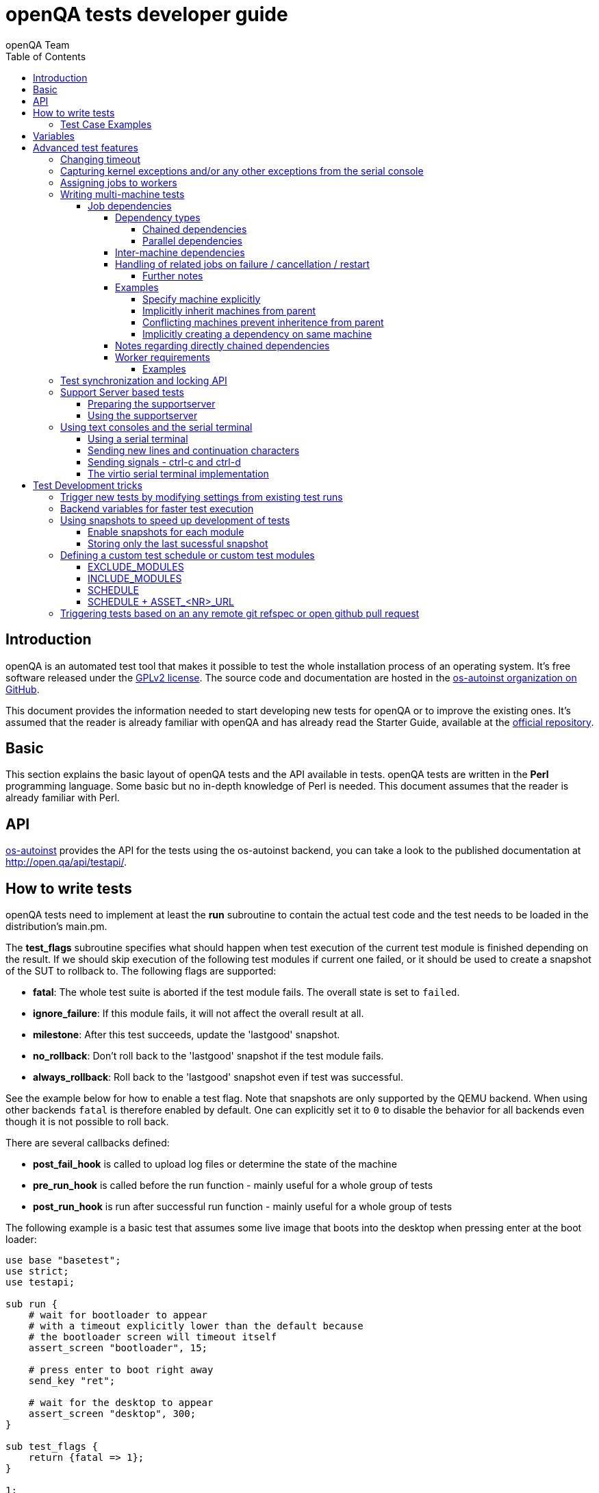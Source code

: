 
[[writingtests]]
= openQA tests developer guide
:toc: left
:toclevels: 6
:author: openQA Team

== Introduction

openQA is an automated test tool that makes it possible to test the whole
installation process of an operating system. It's free software released
under the http://www.gnu.org/licenses/gpl-2.0.html[GPLv2 license]. The
source code and documentation are hosted in the
https://github.com/os-autoinst[os-autoinst organization on GitHub].

This document provides the information needed to start developing new tests for
openQA or to improve the existing ones. It's
assumed that the reader is already familiar with openQA and has already read the
Starter Guide, available at the
https://github.com/os-autoinst/openQA[official repository].

== Basic
[id="basic"]

This section explains the basic layout of openQA tests and the API available in tests.
openQA tests are written in the *Perl* programming language. Some basic but no
in-depth knowledge of Perl is needed. This document assumes that the reader
is already familiar with Perl.

== API
[id="api"]
:testapi: https://github.com/os-autoinst/os-autoinst/blob/master/testapi.pm[os-autoinst]

{testapi} provides the API for the tests using the os-autoinst backend, you can
take a look to the published documentation at http://open.qa/api/testapi/.

== How to write tests

openQA tests need to implement at least the *run* subroutine to
contain the actual test code and the test needs to be loaded in the distribution's
main.pm.

The *test_flags* subroutine specifies what should happen when test execution of the
current test module is finished depending on the result.
If we should skip execution of the following test modules if current one failed, or it
should be used to create a snapshot of the SUT to rollback to. The following flags
are supported:

* *fatal*: The whole test suite is aborted if the test module fails. The overall state
  is set to `failed`.
* *ignore_failure*: If this module fails, it will not affect the overall result at all.
* *milestone*: After this test succeeds, update the 'lastgood' snapshot.
* *no_rollback*: Don't roll back to the 'lastgood' snapshot if the test module fails.
* *always_rollback*: Roll back to the 'lastgood' snapshot even if test was successful.

See the example below for how to enable a test flag.
Note that snapshots are only supported by the QEMU backend. When using other backends
`fatal` is therefore enabled by default. One can explicitly set it to `0` to disable
the behavior for all backends even though it is not possible to roll back.

There are several callbacks defined:

* *post_fail_hook* is called to upload log files or determine the state of
  the machine
* *pre_run_hook* is called before the run function - mainly useful for a whole
  group of tests
* *post_run_hook* is run after successful run function - mainly useful for a whole
  group of tests

The following example is a basic test that assumes some live image
that boots into the desktop when pressing enter at the boot loader:

[source,perl]
-------------------------------------------------------------------
use base "basetest";
use strict;
use testapi;

sub run {
    # wait for bootloader to appear
    # with a timeout explicitly lower than the default because
    # the bootloader screen will timeout itself
    assert_screen "bootloader", 15;

    # press enter to boot right away
    send_key "ret";

    # wait for the desktop to appear
    assert_screen "desktop", 300;
}

sub test_flags {
    return {fatal => 1};
}

1;
-------------------------------------------------------------------

=== Test Case Examples
[id="testcase_examples"]

[caption="Example: "]
.Console test that installs software from remote repository via zypper command
[source,perl]
----------------------------------------------------------------------------------------------------------
sub run() {
    # change to root
    become_root;

    # output zypper repos to the serial
    script_run "zypper lr -d > /dev/$serialdev";

    # install xdelta and check that the installation was successful
    assert_script_run 'zypper --gpg-auto-import-keys -n in xdelta';

    # additionally write a custom string to serial port for later checking
    script_run "echo 'xdelta_installed' > /dev/$serialdev";

    # detecting whether 'xdelta_installed' appears in the serial within 200 seconds
    die "we could not see expected output" unless wait_serial "xdelta_installed", 200;

    # capture a screenshot and compare with needle 'test-zypper_in'
    assert_screen 'test-zypper_in';
}
----------------------------------------------------------------------------------------------------------

[caption="Example: "]
.Typical X11 test testing kate
[source,perl]
--------------------------------------------------------------
sub run() {
    # make sure kate was installed
    # if not ensure_installed will try to install it
    ensure_installed 'kate';

    # start kate
    x11_start_program 'kate';

    # check that kate execution succeeded
    assert_screen 'kate-welcome_window';

    # close kate's welcome window and wait for the window to disappear before
    # continuing
    wait_screen_change { send_key 'alt-c' };

    # typing a string in the editor window of kate
    type_string "If you can see this text kate is working.\n";

    # check the result
    assert_screen 'kate-text_shown';

    # quit kate
    send_key 'ctrl-q';

    # make sure kate was closed
    assert_screen 'desktop';
}
--------------------------------------------------------------

== Variables

Test case behavior can be controlled via variables. Some basic
variables like `DISTRI`, `VERSION`, `ARCH` are always set.
Others like `DESKTOP` are defined by the 'Test suites' in the openQA
web UI.
Check the existing tests at
https://github.com/os-autoinst/os-autoinst-distri-opensuse[os-autoinst-distri-opensuse
on GitHub] for examples.

Variables are accessible via the *get_var* and *check_var* functions.

== Advanced test features

=== Changing timeout

By default, tests are aborted after two hours by the worker. To change this limit, set the test
variable `MAX_JOB_TIME` to the desired number of seconds.

To save disk space, increasing the timeout beyond the default will automatically disable the video
by adding `NOVIDEO=1` to the test settings. This can be prevented by adding `NOVIDEO=0` explicitly.

=== Capturing kernel exceptions and/or any other exceptions from the serial console

Soft and hard failures can be triggered on demand by regular expressions when they match the
serial output which is done after the test is executed. In case it does not make sense
to continue the test run even if the current test module does not have the fatal flag, use `fatal`
as serial failure type, so all subsequent test modules will not be executed if such failure
was detected.

To use this functionality the test developer needs to define the patterns to
look for in the serial output either in the main.pm or in the test itself.
Any pattern change done in a test it will be reflected in the next tests.

The patterns defined in `main.pm` will be valid for all the tests.

To simplify tests results review, if job fails with the same message, which is defined
for the pattern, as previous job, automatic comment carryover will work even if
test suites have failed due to different test modules.

[caption="Example: "]
.Defining serial exception capture in the main.pm
[source,perl]
--------------------------------------------------------------
$testapi::distri->set_expected_serial_failures([
        {type => 'soft', message  => 'known issue',  pattern => quotemeta 'Error'},
        {type => 'hard', message  => 'broken build', pattern => qr/exception/},
        {type => 'fatal', message => 'critical issue build', pattern => qr/kernel oops/},
    ]
);
--------------------------------------------------------------

[caption="Example: "]
.Defining serial exception capture in the test
[source,perl]
--------------------------------------------------------------
sub run {
    my ($self) = @_;
    $self->{serial_failures} = [
        {type => 'soft', message  => 'known issue',  pattern => quotemeta 'Error'},
        {type => 'hard', message  => 'broken build', pattern => qr/exception/},
        {type => 'fatal', message => 'critical issue build', pattern => qr/kernel oops/},
    ];
    ...
}
--------------------------------------------------------------
[caption="Example: "]
.Adding serial exception capture in the test
[source,perl]
--------------------------------------------------------------
sub run {
    my ($self) = @_;
    push @$self->{serial_failures}, {type => 'soft', message => 'known issue',  pattern => quotemeta 'Error'};
    ...
}
--------------------------------------------------------------

=== Assigning jobs to workers

By default, any worker can get any job with the matching architecture.

This behavior can be changed by setting job variable WORKER_CLASS. Jobs
with this variable set (typically via machines or test suites configuration) are
assigned only to workers, which have the same variable in the configuration file.

For example, the following configuration ensures, that jobs with WORKER_CLASS=desktop
can be assigned _only_ to worker instances 1 and 2.

[caption="File: "]
.workers.ini
[source,ini]
--------------------------------------------------------------------------------
[1]
WORKER_CLASS = desktop

[2]
WORKER_CLASS = desktop

[3]
# WORKER_CLASS is not set
--------------------------------------------------------------------------------

=== Writing multi-machine tests
[id="mm-tests"]

Scenarios requiring more than one system under test (SUT), like High Availability testing, are covered as multi-machine tests (MM tests) in this section.

OpenQA approaches multi-machine testing by assigning dependencies between individual jobs. This means the following:

* _everything needed for MM tests must be running as a test job_ (or you are on your own), even support infrastructure (custom DHCP, NFS,
etc. if required), which in principle is not part of the actual testing, must have a defined test suite so a test job can be created
* OpenQA scheduler makes sure _tests are started as a group_ and in right order, _cancelled as a group_ if some dependencies are violated and _cloned as
a group_ if requested.
* OpenQA _does not synchronize_ individual steps of the tests.
* OpenQA provides _locking server for basic synchronization_ of tests (e.g. wait until services are ready for failover), but the _correct usage of locks is
test designer job_ (beware deadlocks).

In short, writing multi-machine tests adds a few more layers of complexity:

1. documenting the dependencies and order between individual tests
2. synchronization between individual tests
3. actual technical realization (i.e. <<Networking.asciidoc#networking,custom networking>>)

==== Job dependencies
There are different dependency *types* (see subsequent section). Additionally, dependencies can be machine-specific (see "Inter-machine dependencies" section).

===== Dependency types
There are 3 types of dependencies: `CHAINED`, `DIRECTLY_CHAINED` and `PARALLEL`

====== Chained dependencies
`CHAINED` and `DIRECTLY_CHAINED` describe when one test case depends on another and both are run sequentially, i.e. KDE test suite is run after and only after Installation test suite is successfully finished and cancelled if fail.

The difference between `CHAINED` and `DIRECTLY_CHAINED` dependencies is that `DIRECTLY_CHAINED` means the tests must run directly after another on the same worker slot.
This can be useful to test efficiently on bare metal SUTs and other self-provisioning environments.

To define a `CHAINED` dependency add the variable `START_AFTER_TEST` with the name(s) of test suite(s) after which the selected test suite is supposed to run.
Use comma separated list for multiple test suite dependency. E.g. `START_AFTER_TEST="kde,dhcp-server"`

To define a `DIRECTLY_CHAINED` dependency add the variable `START_DIRECTLY_AFTER_TEST`. It works in the same way as for `CHAINED` dependencies. Mismatching worker classes between jobs to run in direct sequence on the same worker are considered an error.

====== Parallel dependencies
`PARALLEL` describes multi-machine tests. That are test suites scheduled to run at the same time and managed as a group. On top of that, `PARALLEL` also describes
test suite dependencies, where some test suites (children) run parallel with other test suites (parents) only when parents are running.

To define a `PARALLEL` dependency, use the `PARALLEL_WITH` variable with the name(s) of test suite(s) which acts as a parent suite(s) to selected test suite.
In other words, `PARALLEL_WITH` describes "I need this test suite to be running during my run". Use a comma separated list for multiple test suite dependency
(e.g. `PARALLEL_WITH="web-server,dhcp-server"`).
Keep in mind that the parent job _must be running until all children finish_. Otherwise the scheduler will cancel child jobs once parent is done.

Job dependencies are only resolved when using the iso controller to
create new jobs from job templates. Posting individual jobs manually
won't work.

===== Inter-machine dependencies
Those dependencies make it possible to create job dependencies between tests which are supposed to run on different machines.

To use it, simply append the machine name for each dependent test suite with an `@` sign separated.
If a machine is not explicitly defined, the variable `MACHINE` of the current job is used for the dependent test suite.

Example 1:

 START_AFTER_TEST="kde@64bit-1G,dhcp-server@64bit-8G"

Example 2:

 PARALLEL_WITH="web-server@ipmi-fly,dhcp-server@ipmi-bee,http-server"

Then, in job templates, add test suite(s) and all of its dependent test suite(s). Keep in mind to place the machines which
have been explicitly defined in a variable for each dependent test suite.
Checkout the following example sections to get a better understanding.

===== Handling of related jobs on failure / cancellation / restart
openQA tries to handle things sensibly when jobs with dependencies either fail, or are manually cancelled or restarted:

* When a chained or parallel parent fails or is cancelled, all children will be cancelled.
* When a parent is restarted, all children are also restarted recursively.
* When a parallel child is restarted, the parent and siblings will also be restarted.
* When a *regularly* chained child is restarted, the parent is not restarted. This will usually be fine, but be aware that if an asset uploaded by the chained parent has been cleaned up, the child may fail immediately. To deal with this case, just restart the parent to recreate the asset.
* When a *directly* chained child is restarted, all directly chained parents are recursively restarted (but not directly chained siblings). Otherwise it would not be possible to guarantee that the jobs run directly after each other on the same worker.
* When a parallel *child* fails or is cancelled, the parent and all other children are also cancelled. This behaviour is intended for closely-related clusters of jobs, e.g. high availability tests, where it's sensible to assume the entire test is invalid if any of its components fails. A special variable can be used to change this behaviour. Setting a parallel parent job's PARALLEL_CANCEL_WHOLE_CLUSTER to any truth-y value (e.g. 1 or 'true') changes this so that, if one of its children fails or is cancelled but the parent has other pending or active children, the parent and the other children will not be cancelled. This behaviour makes more sense if the parent is providing services to the various children but the children themselves are not closely related and a failure of one does not imply that the tests run by the other children and the parent are invalid.

====== Further notes
* The API also allows to skip restarting parents via `skip_parents=1` and to skip restarting children via `skip_children=1`. It is also possible to skip restarting only passed/softfailed children via `skip_passed_children=1`.
* Restarting multiple directly chained children individually is not possible because the parent would be restarted twice which is not possible. So one needs to restart the parent job instead. Use the mentioned `skip_passed_children=1` to restart only failures.

===== Examples
====== Specify machine explicitly
Assume there is a test suite `A` supposed to run on machine `64bit-8G`. Additionally, test suite `B` supposed to run on machine `64bit-1G`.
That means test suite `B` needs the variable `START_AFTER_TEST=A@64bit-8G`. This results in the following dependency:
----
A@64bit-8G --> B@64bit-1G
----

====== Implicitly inherit machines from parent
Assume test suite `A` is supposed to run on the machines `64bit` and `ppc`. Additionally, test suite `B` is supposed to run on both of these
machines as well. This can be achieved by simply adding the variable `START_AFTER_TEST=A` to test suite `B` (omitting the machine at all).
openQA take the best matches. This results in the following dependencies:

----
A@64bit --> B@64bit
A@ppc --> B@ppc
----

====== Conflicting machines prevent inheritence from parent
Assume test suite `A` is supposed to run on machine `64bit-8G`. Additionally, test suite `B` is supposed to run on machine `64bit-1G`.

Adding the variable `START_AFTER_TEST=A` to test suite `B` will *not* work. That means openQA will *not* create a job dependency and instead shows
an error message. So it is required to explicitly define the variable as `START_AFTER_TEST=A@64bit-8G` in that case.

Consider a different example: Assume test suite `A` is supposed to run on the machines `ppc`, `64bit` and `s390x`. Additionally, there are 3
testsuites `B` on `ppc-1G`, `C` on `ppc-2G` and `D` on `ppc64le`.

Adding the variable `PARALLEL_WITH=A@ppc` to the test suites `B`, `C` and `D` will result in the following dependencies:

----
            A@ppc
              ^
           /  |  \
         /    |    \
B@ppc-1G  C@ppc-2G  D@ppc64le
----

openQA will also show errors that test suite `A` is not necessary on the machines `64bit` and `s390x`.

====== Implicitly creating a dependency on same machine
Assume the value of the variable `START_AFTER_TEST` or `PARALLEL_WITH` *only* contains a test suite name but no
machine (e.g. `START_AFTER_TEST=A,B` or `PARALLEL_WITH=A,B`).

In this case openQA will create job dependencies that are scheduled on the same machine if all test suites are placed on the same machine.

===== Notes regarding directly chained dependencies
Having multiple jobs with `START_DIRECTLY_AFTER_TEST` pointing to the same parent job is possible, e.g.:
----
   --> B --> C
 /
A
 \
   --> D --> E
----

Of course only either `B` or `D` jobs can really be started *directly* after `A`. However, the use of `START_DIRECTLY_AFTER_TEST` still makes sure that no completely different job is executed in the middle and of course that all of these jobs are executed on the same worker.

The directly chained sub-trees are executed in alphabetical order. So the above tree would result in the following execution order: `A, B, C, D, E`.

If `A` fails, none of the other jobs are attempted to be executed. If `B` fails, `C` is not attempted to be executed but `D` and `E` are. The assumption is that the average error case does not leave the system in a completely broken state and possibly required cleanup is done in the post fail hook.

Directly chained dependencies and regularly chained dependencies can be mixed. This allows to create a dependency tree which contains multiple directly chained sub-trees. Be aware that these sub-trees might be executed on *different* workers and depending on the tree even be executed in parallel.

===== Worker requirements
`CHAINED` and `DIRECTLY_CHAINED` dependencies require only one worker. `PARALLEL` dependencies on the other hand require as many free workers as jobs are present in the
parallel cluster.

====== Examples

.`CHAINED` - i.e. test basic functionality before going advanced - requires 1 worker
----
A --> B --> C

Define test suite A,
then define B with variable START_AFTER_TEST=A and then define C with START_AFTER_TEST=B

-or-

Define test suite A, B
and then define C with START_AFTER_TEST=A,B
In this case however the start order of A and B is not specified.
But C will start only after A and B are successfully done.
----
.`PARALLEL` basic High-Availability
----
A
^
B

Define test suite A
and then define B with variable PARALLEL_WITH=A.
A in this case is parent test suite to B and must be running throughout B run.
----
.`PARALLEL` with multiple parents - i.e. complex support requirements for one test - requires 4 workers
----
A B C
\ | /
  ^
  D

Define test suites A,B,C
and then define D with PARALLEL_WITH=A,B,C.
A,B,C run in parallel and are parent test suites for D and all must run until D finish.
----
.`PARALLEL` with one parent - i.e. running independent tests against one server - requires at least 2 workers
----
   A
   ^
  /|\
 B C D

Define test suite A
and then define B,C,D with PARALLEL_WITH=A
A is parent test suite for B, C, D (all can run in parallel).
Children B, C, D can run and finish anytime, but A must run until all B, C, D finishes.
----

=== Test synchronization and locking API

OpenQA provides a locking API. To use it in your test files import the `lockapi` package (_use lockapi;_). It provides the following functions: `mutex_create`, `mutex_lock`, `mutex_unlock`, `mutex_wait`

Each of these functions takes the name of the mutex lock as first parameter. The name must not contain the "-" character. Mutex locks are associated with the caller's job.

`mutex_lock` tries to lock the mutex for the caller's job. The `mutex_lock` call blocks if the mutex does not exist or has been locked by a different job.

`mutex_unlock` tries to unlock the mutex. If the mutex is locked by a different job, `mutex_unlock` call blocks until the lock becomes available. If the mutex does not exist the call returns immediately without doing anything.

`mutex_wait` is a combination of `mutex_lock` and `mutex_unlock`. It displays more information about mutex state (time spent waiting, location of the lock). Use it if you need to wait for a specific action from single place (e.g. that Apache is running on the master node).

`mutex_create` creates a new mutex which is initially unlocked. If the mutex already exists the call returns immediately without doing anything.

Mutexes are addressed by _their name_. Each cluster of parallel jobs (defined via `PARALLEL_WITH` dependencies) has its own namespace. That means concurrently running jobs in different parallel job clusters use distinct mutexes (even if the same names are used).

The `mmapi` package provides `wait_for_children` which the parent can use to wait for the children to complete.

[caption="Example of mutex usage"]
====
[source,perl]
--------------------------------------------------------------------------------
use lockapi;
use mmapi;

# On parent job
sub run {
    # ftp service started automatically on boot
    assert_screen 'login', 300;

    # unlock by creating the lock
    mutex_create 'ftp_service_ready';

    # wait until all children finish
    wait_for_children;
}

# On child we wait for ftp server to be ready
sub run {
    # wait until ftp service is ready
    # performs mutex lock & unlock internally
    mutex_wait 'ftp_service_ready';

    # connect to ftp and start downloading
    script_run 'ftp parent.job.ip';
    script_run 'get random_file';
}

# Mutexes can be used also for garanting exclusive access to resource
# Example on child when only one job should access ftp at time
sub run {
    # wait until ftp service is ready
    mutex_lock 'ftp_service_ready';

    # Perform operation with exclusive access
    script_run 'ftp parent.job.ip';
    script_run 'put only_i_am_here';
    script_run 'bye';

    # Allow other jobs to connect afterwards
    mutex_unlock 'ftp_service_ready';
}

--------------------------------------------------------------------------------
====


Sometimes it is useful to wait for a certain action from the child or sibling job rather than the parent.
In this case the child or sibling will create a mutex and any cluster job can lock/unlock it.

The child can however die at any time. To prevent parent deadlock in this situation,
it is required to pass the mutex owner's job ID as a second parameter to `mutex_lock` and `mutex_wait`.
The mutex owner is the job that creates the mutex.
If a child job with a given ID has already finished, `mutex_lock` calls die.
The job ID is also required when unlocking such a mutex.

[caption="Example of mmapi: Parent Job"]
.Wait until the child reaches given point
====
[source,perl]
--------------------------------------------------------------------------------
use lockapi;
use mmapi;

sub run {
    my $children = get_children();

    # let's suppose there is only one child
    my $child_id = (keys %$children)[0];

    # this blocks until the lock is available and then does nothing
    mutex_wait('child_reached_given_point', $child_id);

    # continue with the test
}
--------------------------------------------------------------------------------
====


Mutexes are a way to wait for specific events from a single job.
When we need multiple jobs to reach a certain state we need to use barriers.

To create a barrier call `barrier_create` with the parameters name and count.
The name serves as an ID (same as with mutexes). The count parameter specifies the
number of jobs needed to call `barrier_wait` to unlock barrier.

There is an optional `barrier_wait` parameter called `check_dead_job`.
When used it will kill all jobs waiting in `barrier_wait` if one of the cluster jobs
dies. It prevents waiting for states that will never be reached (and eventually dies
on job timeout). It should be set only on one of the `barrier_wait` calls.

An example would be one master and three worker jobs and you want to do initial setup
in the three worker jobs before starting main actions. In such a case you might use
`check_dead_job` to avoid useless actions when one of the worker jobs dies.


[caption="Example of barriers: "]
.Check for dead jobs while waiting for barrier
====
[source,perl]
--------------------------------------------------------------------------------
use lockapi;

# In main.pm
barrier_create('NODES_CONFIGURED', 4);

# On master job
sub run {
    assert_screen 'login', 300;

    # Master is ready, waiting while workers are configured (check_dead_job is optional)
    barrier_wait {name => "NODES_CONFIGURED", check_dead_job => 1};

    # When 4 jobs called barrier_wait they are all unblocked
    script_run 'create_cluster';
    script_run 'test_cluster';

    # Notify all nodes that we are finished
    mutex_create 'CLUSTER_CREATED';
    wait_for_children;
}

# On 3 worker jobs
sub run {
    assert_screen 'login', 300;

    # do initial worker setup
    script_run 'zypper in HA';
    script_run 'echo IP > /etc/HA/node_setup';

    # Join the group of jobs waiting for each other
    barrier_wait 'NODES_CONFIGURED';

    # Don't finish until cluster is created & tested
    mutex_wait 'CLUSTER_CREATED';
}

--------------------------------------------------------------------------------
====


Getting information about parents and children

[caption="Example of mmapi: "]
.Getting info about parents / children
====
[source,perl]
--------------------------------------------------------------------------------
use base "basetest";
use strict;
use testapi;
use mmapi;

sub run {
    # returns a hash ref containing (id => state) for all children
    my $children = get_children();

    for my $job_id (keys %$children) {
      print "$job_id is cancelled\n" if $children->{$job_id} eq 'cancelled';
    }

    # returns an array with parent ids, all parents are in running state (see Job dependencies above)
    my $parents = get_parents();

    # let's suppose there is only one parent
    my $parent_id = $parents->[0];

    # any job id can be queried for details with get_job_info()
    # it returns a hash ref containing these keys:
    #   name priority state result worker_id
    #   t_started t_finished test
    #   group_id group settings
    my $parent_info = get_job_info($parent_id);

    # it is possible to query variables set by openqa frontend,
    # this does not work for variables set by backend or by the job at runtime
    my $parent_name = $parent_info->{settings}->{NAME}
    my $parent_desktop = $parent_info->{settings}->{DESKTOP}
    # !!! this does not work, VNC is set by backend !!!
    # my $parent_vnc = $parent_info->{settings}->{VNC}
}
--------------------------------------------------------------------------------
====

=== Support Server based tests

The idea is to have a dedicated "helper server" to allow advanced network based testing.

Support server takes advantage of the basic parallel setup as described in the previous section, with the support server being the parent test 'A' and the test needing it being the child test 'B'. This ensures that the test 'B' always have the support server available.

==== Preparing the supportserver


The support server image is created by calling a special test, based on the autoyast test:

[source,sh]
--------------------------------------------------------------------------------
/usr/share/openqa/script/client jobs post DISTRI=opensuse VERSION=13.2 \
    ISO=openSUSE-13.2-DVD-x86_64.iso  ARCH=x86_64 FLAVOR=Server-DVD \
    TEST=supportserver_generator MACHINE=64bit DESKTOP=textmode  INSTALLONLY=1 \
    AUTOYAST=supportserver/autoyast_supportserver.xml SUPPORT_SERVER_GENERATOR=1 \
    PUBLISH_HDD_1=supportserver.qcow2
--------------------------------------------------------------------------------

This produces QEMU image 'supportserver.qcow2' that contains the supportserver. The 'autoyast_supportserver.xml'
should define correct user and password, as well as packages and the common configuration.

More specific role the supportserver should take is then selected when the server is run in the actual test scenario.

==== Using the supportserver


In the Test suites, the supportserver is defined by setting:

[source,ini]
--------------------------------------------------------------------------------
HDD_1=supportserver.qcow2
SUPPORT_SERVER=1
SUPPORT_SERVER_ROLES=pxe,qemuproxy
WORKER_CLASS=server,qemu_autoyast_tap_64
--------------------------------------------------------------------------------

where the `SUPPORT_SERVER_ROLES` defines the specific role (see code in 'tests/support_server/setup.pm' for available roles and their definition), and
 `HDD_1` variable must be the name of the supportserver image as defined via `PUBLISH_HDD_1` variable during supportserver generation. If the support
server is based on older SUSE versions (opensuse 11.x, SLE11SP4..) it may also be needed to add `HDDMODEL=virtio-blk`. In case of QEMU backend, one can
also use `BOOTFROM=c`, for faster boot directly from the `HDD_1` image.

Then for the 'child' test using this supportserver, the following additional variable must be set:
`PARALLEL_WITH=supportserver-pxe-tftp`
where 'supportserver-pxe-tftp' is the name given to the supportserver in the test suites screen.
Once the tests are defined, they can be added to openQA in the usual way:

[source,sh]
-----------------
/usr/share/openqa/script/client isos post DISTRI=opensuse VERSION=13.2 \
        ISO=openSUSE-13.2-DVD-x86_64.iso ARCH=x86_64 FLAVOR=Server-DVD
-----------------

where the `DISTRI`, `VERSION`, `FLAVOR` and `ARCH` correspond to the job group containing the tests.
Note that the networking is provided by tap devices, so both jobs should run on machines defined by (apart from others) having `NICTYPE=tap`, `WORKER_CLASS=qemu_autoyast_tap_64`.


[caption="Example of Support Server: "]
.a simple tftp test
====

Let's assume that we want to test tftp client operation. For this, we setup the supportserver as a tftp server:
[source,ini]
--------------------------------------------------------------------------------
HDD_1=supportserver.qcow2
SUPPORT_SERVER=1
SUPPORT_SERVER_ROLES=dhcp,tftp
WORKER_CLASS=server,qemu_autoyast_tap_64
--------------------------------------------------------------------------------
====

With a test-suites name `supportserver-opensuse-tftp`.

The actual test 'child' job, will then have to set `PARALLEL_WITH=supportserver-opensuse-tftp`, and also other variables according to the test requirements. For convenience, we have also started a dhcp server on the supportserver, but even without it, network could be set up manually by assigning a free ip address (e.g. 10.0.2.15) on the system of the test job.

[caption="Example of Support Server: "]
.The code in the *.pm module doing the actual tftp test could then look something like the example below
====
[source,perl]
--------------------------------------------------------------------------------
use strict;
use base 'basetest';
use testapi;

sub run {
  my $script="set -e -x\n";
  $script.="echo test >test.txt\n";
  $script.="time tftp ".$server_ip." -c put test.txt test2.txt\n";
  $script.="time tftp ".$server_ip." -c get test2.txt\n";
  $script.="diff -u test.txt test2.txt\n";
  script_output($script);

}
--------------------------------------------------------------------------------
====

assuming of course, that the tested machine was already set up with necessary infrastructure for tftp, e.g. network was set up, tftp rpm installed and tftp service started, etc. All of this could be conveniently achieved using the autoyast installation, as shown in the next section.


[caption="Example of Support Server: "]
.autoyast based tftp test
====

Here we will use autoyast to setup the system of the test job and the os-autoinst autoyast testing infrastructure. For supportserver, this means using proxy to access QEMU provided data, for dowloading autoyast profile and tftp verify script:

[source,ini]
--------------------------------------------------------------------------------
HDD_1=supportserver.qcow2
SUPPORT_SERVER=1
SUPPORT_SERVER_ROLES=pxe,qemuproxy
WORKER_CLASS=server,qemu_autoyast_tap_64
--------------------------------------------------------------------------------

The actual test 'child' job, will then be defined as :

[source,ini]
--------------------------------------------------------------------------------
AUTOYAST=autoyast_opensuse/opensuse_autoyast_tftp.xml
AUTOYAST_VERIFY=autoyast_opensuse/opensuse_autoyast_tftp.sh
DESKTOP=textmode
INSTALLONLY=1
PARALLEL_WITH=supportserver-opensuse-tftp
--------------------------------------------------------------------------------
====

again assuming the support server's name being `supportserver-opensuse-tftp`. Note that the `pxe` role already contains `tftp` and `dhcp` server role, since they are needed for the pxe boot to work.

[caption="Example of Support Server: "]
.The tftp test defined in the `autoyast_opensuse/opensuse_autoyast_tftp.sh` file could be something like:
====
[source,sh]
--------------------------------------------------------------------------------
set -e -x
echo test >test.txt
time tftp #SERVER_URL# -c put test.txt test2.txt
time tftp #SERVER_URL# -c get test2.txt
diff -u test.txt test2.txt && echo "AUTOYAST OK"
--------------------------------------------------------------------------------

and the rest is done automatically, using already prepared test modules in `tests/autoyast` subdirectory.
====

=== Using text consoles and the serial terminal

Typically the OS you are testing will boot into a graphical shell e.g. The
Gnome desktop environment. This is fine if you wish to test a program with a
GUI, but in many situations you will need to enter commands into a textual
shell (e.g Bash), TTY, text terminal, command prompt, TUI etc.

OpenQA has two basic methods for interacting with a text shell. The first uses
the same input and output methods as when interacting with a GUI, plus a
serial port for getting raw text output from the SUT. This is primarily
implemented with VNC and so I will referrer to it as the VNC text console.

The serial port device which is used with the VNC text console is the default
virtual serial port device in QEMU (i.e. the device configured with the
`-serial` command line option). I will refer to this as the "default serial
port". OpenQA currently only uses this serial port for one way communication
from the SUT to the host.

The second method uses another serial port for both input and output. The SUT
attaches a TTY to the serial port which os-autoinst logs into. All
communication is therefor text based, similar to if you SSH'd into a remote
machine. This is called the serial terminal console (or the virtio console,
see implementation section for details).

The VNC text console is very slow and expensive relative to the serial
terminal console, but allows you to continue using `assert_screen` and is more
widely supported. Below is an example of how to use the VNC text console.

[caption="Switching to text mode: "]
.To access a text based console or TTY, you can do something like the
following.
====
[source,perl]
--------------------------------------------------------------------------------
use 5.018;
use warnings;
use base 'opensusebasetest';
use testapi;
use utils;

sub run {
    wait_boot;  # Utility function defined by the SUSE distribution
    select_console 'root-console';
}

1;
--------------------------------------------------------------------------------

This will select a text TTY and login as the root user (if necessary). Now
that we are on a text console it is possible to run scripts and observe their
output either as raw text or on the video feed.

Note that `root-console` is defined by the distribution, so on different
distributions or operating systems this can vary. There are also many utility
functions that wrap `select_console`, so check your distribution's utility
library before using it directly.

====

[caption="Running a script: "]
.Using the `assert_script_run` and `script_output` commands
====
[source,perl]
--------------------------------------------------------------------------------
assert_script_run('cd /proc');
my $cpuinfo = script_output('cat cpuinfo');
if($cpuinfo =~ m/avx2/) {
    # Do something which needs avx2
}
else {
    # Do some workaround
}
--------------------------------------------------------------------------------

This returns the contents of the SUT's /proc/cpuinfo file to the test script
and then searches it for the term 'avx2' using a regex.

====

The `script_run` and `script_output` are high level commands which use
`type_string` and `wait_serial` underneath. Sometimes you may wish to use
lower level commands which give you more control, but be warned that it may
also make your code less portable.

The command `wait_serial` watches the SUT's serial port for text output and
matches it against a regex. `type_string` sends a string to the SUT like it
was typed in by the user over VNC.

==== Using a serial terminal

IMPORTANT: You need a QEMU version >= 2.6.1 and to set the
`VIRTIO_CONSOLE` variable to 1 to use this with the QEMU backend
(it is enabled by default for
https://github.com/os-autoinst/os-autoinst-distri-opensuse[os-autoinst-distri-opensuse]
tests). The svirt backend uses the `SERIAL_CONSOLE` variable, but only on s390x
machines it has been confirmed to be working (failing on Hyper-V, VMware and
XEN, see https://progress.opensuse.org/issues/55985[poo#55985]).

Usually OpenQA controls the system under test using VNC. This allows the use
of both graphical and text based consoles. Key presses are sent individually
as VNC commands and output is returned in the form of screen images and text
output from the SUT's default serial port.

Sending key presses over VNC is very slow, so for tests which send a lot of
text commands it is much faster to use a serial port for both sending shell
commands and received program output.

Communicating entirely using text also means that you no longer have to worry
about your needles being invalidated due to a font change or similar. It is
also much cheaper to transfer text and test it against regular expressions
than encode images from a VNC feed and test them against sample images
(needles).

On the other hand you can no longer use `assert_screen` or take a screen shot
because the text is never rendered as an image. A lot of programs will also
send ANSI escape sequences which will appear as raw text to the test script
instead of being interpreted by a terminal emulator which then renders the
text.

[source,perl]
--------------------------------------------------------------------------------
select_console('root-virtio-terminal');  # Selects a virtio based serial terminal
--------------------------------------------------------------------------------

The above code will cause `type_string` and `wait_serial` to write and read
from a virtio serial port. A distribution specific call back will be made
which allows os-autoinst to log into a serial terminal session running on the
SUT. Once `select_console` returns you should be logged into a TTY as root.

NOTE: for https://github.com/os-autoinst/os-autoinst-distri-opensuse[os-autoinst-distri-opensuse]
tests instead of using `select_console('root-virtio-terminal')` directly is
the preferred way to use wrapper `select_serial_terminal()`, which handles all
backends:

[source,perl]
--------------------------------------------------------------------------------
# Selects a virtio based serial terminal if available or fallback to the best suitable console
# for the current backend.
select_serial_terminal();
--------------------------------------------------------------------------------

If you are struggling to visualise what is happening, imagine SSH-ing into a
remote machine as root, you can then type in commands and read the results as
if you were sat at that computer. What we are doing is much simpler than using
an SSH connection (it is more like using GNU `screen` with a serial port), but
the end result looks quite similar.

As mentioned above, changing input and output to a serial terminal has the
effect of changing where `wait_serial` reads output from. On a QEMU VM
`wait_serial` usually reads from the default serial port which is also where
the kernel log is usually output to.

When switching to a virtio based serial terminal, `wait_serial` will then read
from a virtio serial port instead. However the default serial port still
exists and can receive output. Some utility library functions are hard coded
to redirect output to the default serial port and expect that `wait_serial`
will be able to read it. Usually it is not too difficult to fix the utility
function, you just need to remove some redirection from the relevant shell
command.

Another common problem is that some library or utility function tries to take
a screen shot. The hard part is finding what takes the screen shot, but then
it is just a simple case of checking `is_serial_terminal` and not taking the
screen shot if we are on a serial terminal console.

Distributions usually wrap `select_console`, so instead of using it directly,
you can use something like the following which is from the OpenSUSE test
suite.

[source,perl]
--------------------------------------------------------------------------------
if (select_serial_terminal()) {
        # Do something which only works, or is necessary, on a serial terminal
}
--------------------------------------------------------------------------------

This selects the virtio based serial terminal console if possible. If it is
available then it returns true. It is also possible to check if the current
console is a serial terminal by calling `is_serial_terminal`.

Once you have selected a serial terminal, the video feed will disappear from
the live view, however at the bottom of the live screen there is a separate
text feed. After the test has finished you can view the serial log(s) in the
assets tab. You will probably have two serial logs; `serial0.txt` which is
written from the default serial port and `serial_terminal.txt`.

Now that you are on a serial terminal console everything will start to go a
lot faster. So much faster in fact that race conditions become a big
issue. Generally these can be avoided by using the higher level functions such
as `script_run` and `script_output`.

It is rarely necessary to use the lower level functions, however it helps to
recognise problems caused by race conditions at the lower level, so please
read the following section regardless.

So if you do need to use `type_string` and `wait_serial` directly then try to
use the following pattern:

1) Wait for the terminal prompt to appear.
2) Send your command
3) Wait for your command text to be echoed by the shell (if applicable)
4) Send enter
5) Wait for your command output (if applicable)

To illustrate this is a snippet from the LTP test runner which uses the lower
level commands to achieve a little bit more control. I have numbered the lines
which correspond to the steps above.

[source,perl]
--------------------------------------------------------------------------------
my $fin_msg    = "### TEST $test->{name} COMPLETE >>> ";
my $cmd_text   = qq($test->{command}; echo "$fin_msg\$?");
my $klog_stamp = "echo 'OpenQA::run_ltp.pm: Starting $test->{name}' > /dev/$serialdev";

# More variables and other stuff

if (is_serial_terminal) {
        script_run($klog_stamp);
        wait_serial(serial_term_prompt(), undef, 0, no_regex => 1); #Step 1
        type_string($cmd_text);		  	    	     	    #Step 2
        wait_serial($cmd_text, undef, 0, no_regex => 1);	    #Step 3
        type_string("\n");     	      	 	     		    #Step 4
} else {
        # None serial terminal console code (e.g. the VNC console)
}
my $test_log = wait_serial(qr/$fin_msg\d+/, $timeout, 0, record_output => 1); #Step 5
--------------------------------------------------------------------------------

The first `wait_serial` (Step 1) ensures that the shell prompt has
appeared. If we do not wait for the shell prompt then it is possible that we
can send input to whatever command was run before. In this case that command
would be 'echo' which is used by `script_run` to print a 'finished' message.

It is possible that echo was able to print the finish message, but was then
suspended by the OS before it could exit. In which case the test script is
able to race ahead and start sending input to echo which was intended for the
shell. Waiting for the shell prompt stops this from happening.

INFO: It appears that echo does not read STDIN in this case, and so the input
will stay inside STDIN's buffer and be read by the shell (Bash). Unfortunately
this results in the input being displayed twice: once by the terminal's echo
(explained later) and once by Bash. Depending on your configuration the
behavior could be completely different

The function `serial_term_prompt` is a distribution specific function which
returns the characters previously set as the shell prompt (e.g. export PS1="#
", see the bash(1) or dash(1) man pages). If you are adapting a new
distribution to use the serial terminal console, then we recommend setting a
simple shell prompt and keeping track of it with utility functions.

The `no_regex` argument tells wait_serial to use simple string matching
instead of regular expressions, see the implementation section for more
details. The other arguments are the timeout (`undef` means we use the
default) and a boolean which inverts the result of `wait_serial`. These are
explained in the `os-autoinst/testapi.pm` documentation.

Then the test script enters our command with `type_string` (Step 2) and waits
for the command's text to be echoed back by the system under test. Terminals
usually echo back the characters sent to them so that the user can see what
they have typed.

However this can be disabled (see the stty(1) man page) or possibly even
unimplemented on your terminal. So this step may not be applicable, but it
provides some error checking so you should think carefully before disabling
echo deliberately.

We then consume the echo text (Step 3) before sending enter, to both check
that the correct text was received and also to separate it from the command
output. It also ensures that the text has been fully processed before sending
the newline character which will cause the shell to change state.

It is worth reminding oneself that we are sending and receiving data
extremely quickly on an interface usually limited by human typing speed. So
any string which results in a significant state change should be treated as a
potential source of race conditions.

Finally we send the newline character and wait for our custom finish
message. `record_output` is set to ensure all the output from the SUT is
saved (see the next section for more info).

What we do *not* do at this point, is wait for the shell prompt to appear.
That would consume the prompt character breaking the next call to
`script_run`.

We choose to wait for the prompt just before sending a command, rather than
after it, so that Step 5 can be deferred to a later time. In theory this
allows the test script to perform some other work while the SUT is busy.

==== Sending new lines and continuation characters

The following command will timeout: `script_run("echo \"1\n2\"")`. The reason
being `script_run` will call `wait_serial("echo \"1\n2\"")` to check that the
command was entered successfully and echoed back (see above for explanation of
serial terminal echo, note the echo shell command has not been executed
yet). However the shell will translate the newline characters into a newline
character plus '>', so we will get something similar to the following output.

[source,shell]
--------------------------------------------------------------------------------
echo "1
> 2"
--------------------------------------------------------------------------------

The '>' is unexpected and will cause the match to fail. One way to fix this is
simply to do `echo -e \"1\\n2\"`. In this case Perl will not replace \n with a
newline character, instead it will be passed to echo which will do the
substitution instead (note the '-e' switch for echo).

In general you should be aware that, Perl, the guest kernel and the shell may
transform whatever character sequence you enter. Transformations can be
spotted by comparing the input string with what `wait_serial` actually finds.

==== Sending signals - ctrl-c and ctrl-d

On a VNC based console you simply use `send_key` like follows.

[source,perl]
--------------------------------------------------------------------------------
send_key('ctrl-c');
--------------------------------------------------------------------------------

This usually (see termios(3)) has the effect of sending SIGINT to whatever
command is running. Most commands terminate upon receiving this signal (see
signal(7)).

On a serial terminal console the `send_key` command is not implemented (see
implementation section). So instead the following can be done to achieve the
same effect.

[source,perl]
--------------------------------------------------------------------------------
type_string('', terminate_with => 'ETX');
--------------------------------------------------------------------------------

The ETX ASCII code means End of Text and usually results in SIGINT being
raised. In fact pressing `ctrl-c` may just be translated into ETX, so you
might consider this a more direct method. Also you can use 'EOT' to do the
same thing as pressing `ctrl-d`.

You also have the option of using Perl's control character escape sequences in
the first argument to `type_string`. So you can also send ETX with:

[source,perl]
--------------------------------------------------------------------------------
type_string("\cC");
--------------------------------------------------------------------------------

The `terminate_with` parameter just exists to display intention. It is also
possible to send any character using the hex code like '\x0f' which may have
the effect of pressing the magic SysRq key if you are lucky.

==== The virtio serial terminal implementation

The os-autoinst package supports several types of 'consoles' of which the
virtio serial terminal is one. The majority of code for this console is
located in consoles/virtio_terminal.pm and consoles/serial_screen.pm (used also
by the svirt serial console). However there is also related code in
backends/qemu.pm and distribution.pm.

You may find it useful to read the documentation in virtio_terminal.pm and
serial_screen.pm if you need to perform some special action on a terminal such
as triggering a signal or simulating the SysRq key. There are also some
console specific arguments to `wait_serial` and `type_string` such as
`record_output`.

The virtio 'screen' essentially reads data from a socket created by QEMU into
a ring buffer and scans it after every read with a regular expression. The
ring buffer is large enough to hold anything you are likely to want to match
against, but not too large as to cause performance issues. Usually the
contents of this ring buffer, up to the end of the match, are returned by
`wait_serial`. This means earlier output will be overwritten once the ring
buffer's length is exceeded. However you can pass `record_output` which saves
the output to a separate unlimited buffer and returns that instead.

Like `record_output`, the `no_regex` argument is a console specific argument
supported by the serial terminal console. It may or may not have some
performance benefits, but more importantly it allows you to easily match
arbitrary strings which may contain regex escape sequences. To be clear,
`no_regex` hints that `wait_serial` should just treat its input as a plain
string and use the Perl library function `index` to search for a match in the
ring buffer.

The `send_key` function is not implemented for the serial terminal console
because the OpenQA console implementation would need to map key actions like
`ctrl-c` to a character and then send that character. This may mislead some
people into thinking they are actually sending `ctrl-c` to the SUT and also
requires OpenQA to choose what character `ctrl-c` represents which varies
across terminal configurations.

Very little of the code (perhaps none) is specific to a virtio based serial
terminal and can be reused with a physical serial port, SSH socket, IPMI or
some other text based interface. It is called the virtio console because the
current implementation just uses a virtio serial device in QEMU (and it could
easily be converted to an emulated port), but it otherwise has nothing to do
with the virtio standard and so you should avoid using the name 'virtio
console' unless specifically referring to the QEMU virtio implementation.

As mentioned previously, ANSI escape sequences can be a pain. So we try to
avoid them by informing the shell that it is running on a 'dumb' terminal (see
the SUSE distribution's serial terminal utility library). However some
programs ignore this, but piping there output into `tee` is usually enough to
stop them outputting non-printable characters.


== Test Development tricks
=== Trigger new tests by modifying settings from existing test runs

To trigger new tests with custom settings the command line client
`openqa-cli` can be used. To trigger new tests relying on all settings from
existing tests runs but modifying specific settings the `openqa-clone-job`
script can be used. Within the openQA repository the script is located at
`/usr/share/openqa/script/`.  This tool can be used to create a new job that
adds, removes or changes settings.

[source,sh]
--------------------------------------------------------------------------------
openqa-clone-job --from localhost --host localhost 42 FOO=bar BAZ=
--------------------------------------------------------------------------------

If you do not want a cloned job to start up in the same job group as the job
you cloned from, e.g. to not pollute build results, the job group can be
overwritten, too, using the special variable `_GROUP`. Add the quoted group
name, e.g.:

[source,sh]
-------------
openqa-clone-job --from localhost 42 _GROUP="openSUSE Tumbleweed"
-------------

The special group value `0` means that the group connection will be separated
and the job will not appear as a job in any job group, e.g.:

[source,sh]
-------------
openqa-clone-job --from localhost 42 _GROUP=0
-------------

=== Backend variables for faster test execution

The `os-autoinst` backend offers multiple test variables which are helpful for
test development. For example:

* Set `_EXIT_AFTER_SCHEDULE=1` if you only want to evaluate the test schedule
  before the test modules are executed

* Use `_SKIP_POST_FAIL_HOOKS=1` to prevent lengthy post_fail_hook execution in
  case of expected and known test fails, for examples when you need to create
  needles anyway


=== Using snapshots to speed up development of tests
[id="snapshots"]

For lower turn-around times during test development based on virtual machines
the QEMU backend provides a feature that allows a job to start from a snapshot
which can help in this situation.

Depending on the use case, there are two options to help:

* Create and *preserve* snapshots for *every test* module run (`MAKETESTSNAPSHOTS`)
  - Offers more flexibility as the test can be resumed almost at any point.
    However disk space requirements are high (expect more than 30GB for one
    job).
  - This mode is useful for fixing non-fatal issues in tests and debugging SUT
    as more than just the snapshot of the last failed module is saved.

* Create a snapshot *after every successful* test module while *always
  overwriting* the existing snapshot to preserve only the latest (`TESTDEBUG`)
  - Allows to skip just before the start of the first failed test module,
    which can be limiting, but preserves disk space in comparison to
    `MAKETESTSNAPSHOTS`.
  - This mode is useful for iterative test development

In both modes there is no need to modify tests (i.e. adding `milestone` test
flag as the behaviour is implied). In the later mode every test module is
also considered `fatal`. This means the job is aborted after the first failed
test module.

==== Enable snapshots for each module

* Run the worker with `--no-cleanup` parameter. This will preserve the hard
 disks after test runs. If the worker(s) are being started via the systemd unit,
 then this can achieved by using the `openqa-worker-no-cleanup@.service` unit
 instead of `openqa-worker@.service`.

* Set `MAKETESTSNAPSHOTS=1` on a job. This will make openQA save a
snapshot for every test module run. One way to do that is by cloning an
existing job and adding the setting:

[source,sh]
----
openqa-clone-job --from https://openqa.opensuse.org  --host localhost 24 MAKETESTSNAPSHOTS=1
----

* Create a job again, this time setting the `SKIPTO` variable to the snapshot
* you need. Again, `openqa-clone-job` comes handy here:

[source,sh]
----
openqa-clone-job --from https://openqa.opensuse.org  --host localhost 24 SKIPTO=consoletest-yast2_i
----

* Use qemu-img snapshot -l something.img to find out what snapshots are in the image. Snapshots are named
`"test module category"-"test module name"` (e.g. `installation-start_install`).

==== Storing only the last sucessful snapshot

* Run the worker with `--no-cleanup parameter`. This will preserve the hard disks after test runs.
* Set `TESTDEBUG=1` on a job. This will make openQA save a snapshot after each
successful test module run. Snapshots are overwritten. The snapshot is named `lastgood` in all cases.

[source,sh]
----
openqa-clone-job --from https://openqa.opensuse.org  --host localhost 24 TESTDEBUG=1
----

* Create a job again, this time setting the `SKIPTO` variable to the snapshot
which failed on previous run. Make sure the new job will also have
`TESTDEBUG=1` set. This can be ensured by the use of the clone_job script on
the clone source job or specifying the variable explicitly:

[source,sh]
----
openqa-clone-job --from https://openqa.opensuse.org  --host localhost 24 TESTDEBUG=1 SKIPTO=consoletest-yast2_i
----

=== Defining a custom test schedule or custom test modules

Normally the test schedule, that is which test modules should be executed and
which order, is prescribed by the `main.pm` file within the test distribution.
Additionally it is possible to exclude certain test modules from execution
using the os-autoinst test variables `INCLUDE_MODULES` and `EXCLUDE_MODULES` as
well as define a custom schedule using the test variable `SCHEDULE`.
Also test modules can be defined and overridden on-the-fly using a
downloadable asset.

==== EXCLUDE_MODULES

If a job has the following schedule:

- boot/boot_to_desktop
- console/systemd_testsuite
- console/docker

The module console/docker can be excluded with:

----
openqa-clone-job --from https://openqa.opensuse.org --host https://openqa.opensuse.org 24 EXCLUDE_MODULES=docker
----

The schedule would be:

- boot/boot_to_desktop
- console/systemd_testsuite

NOTE: Excluding modules that are not scheduled does not raise an error.

==== INCLUDE_MODULES

If a job has the following schedule:

- boot/boot_to_desktop
- console/systemd_testsuite
- console/docker

The module console/docker can be excluded with:

----
openqa-clone-job --from https://openqa.opensuse.org --host https://openqa.opensuse.org 24 INCLUDE_MODULES=boot_to_desktop,systemd_testsuite
----

The schedule would be:

- boot/boot_to_desktop
- console/systemd_testsuite

NOTE: Including modules that are not scheduled does not raise an error, but they are not scheduled.

==== SCHEDULE

Additionally it is possible to define a custom schedule using the test variable `SCHEDULE`.

----
openqa-clone-job --from https://openqa.opensuse.org --host https://openqa.opensuse.org 24 SCHEDULE=tests/boot/boot_to_desktop,tests/console/consoletest_setup
----

NOTE: Any existing test module within *CASEDIR* can be scheduled.

==== SCHEDULE + ASSET_<NR>_URL
Test modules can be defined and overridden on-the-fly using a
downloadable asset (combining *ASSET_<NR>_URL* and *SCHEDULE*).

For example one can schedule a job on a production instance with a custom
schedule consisting of two modules from the provided test distribution plus
one test module which is defined dynamically and downloaded as an asset from
an external trusted download domain:

----
openqa-clone-job --from https://openqa.opensuse.org --host https://openqa.opensuse.org 24 SCHEDULE=tests/boot/boot_to_desktop,tests/console/consoletest_setup,foo,bar ASSET_1_URL=https://example.org/my/test/bar.pm  ASSET_2_URL=https://example.org/my/test/foo.pm
----

NOTE: The asset number doesn't affect the schedule order. +
The test modules foo.pm and bar.pm will be downloaded into the root of the pool directory where tests and assets are used by isotovideo. For this reason, to schedule them, no path is needed.

A valid test module format looks like this:

----
use base 'consoletest';
use strict;
use testapi;

sub run {
    select_console 'root-console';
    assert_script_run 'foo';
}

sub post_run_hook {}
1;
----

For example this can be used in bug investigations or trying out new test
modules which are hard to test locally.
https://github.com/os-autoinst/os-autoinst/blob/master/doc/backend_vars.asciidoc
describes the `SCHEDULE` parameter in details as well as the others. The
section "Asset handling" in the <<UsersGuide.asciidoc#usersguide,Users Guide>>
describes how downloadable assets can be specified. It is important to note
that the specified asset is only downloaded once. New versions must be
supplied as new, unambiguous download target file names.

=== Triggering tests based on an any remote git refspec or open github pull request

openQA also supports to trigger tests using test code from an open pull
request on github or any branch or git refspec. That means that code changes
that are not yet available on a production instance of openQA can be tested
safely to ensure the code changes work as expected before merging the code
intro a production repository and branch. This works by setting the
`CASEDIR` parameter of os-autoinst to a valid git repository path including
an optional branch/refspec specifier.
See
https://github.com/os-autoinst/os-autoinst/blob/master/doc/backend_vars.asciidoc
for details.

A helper script `openqa-clone-custom-git-refspec` is available for
convenience that supports some combinations.

To clone one job within a remote instance based on an open github pull request
the following syntax can be used:

----
openqa-clone-custom-git-refspec $GITHUB_PR_URL $OPENQA_TEST_URL
----

For example:

----
openqa-clone-custom-git-refspec https://github.com/os-autoinst/os-autoinst-distri-opensuse/pull/6649 https://openqa.opensuse.org/tests/839191
----

Keep in mind that if `PRODUCTDIR` is overwritten it might not relate to the
state of the specified git refspec. For example the asset caching
functionality will override the `PRODUCTDIR` variable. The above method can
still be used in this case in the common case that the test schedule does not
need to be changed or in case a custom schedule is defined by `SCHEDULE`.

